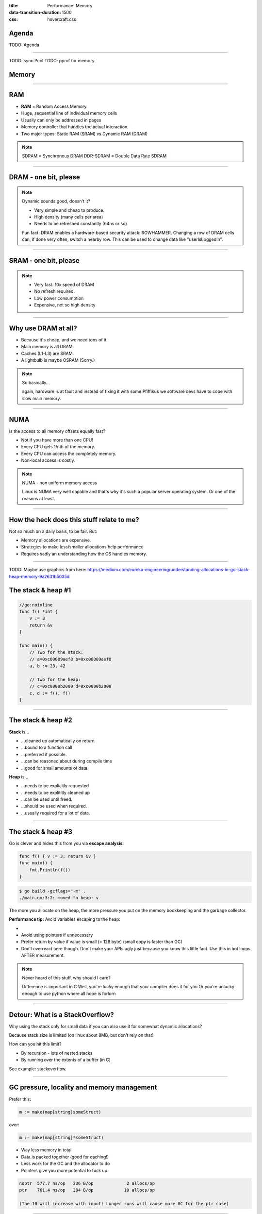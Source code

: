 :title: Performance: Memory
:data-transition-duration: 1500
:css: hovercraft.css

Agenda
======

TODO: Agenda

----

TODO: sync.Pool
TODO: pprof for memory.

Memory
======

----

RAM
===

* **RAM** = Random Access Memory
* Huge, sequential line of individual memory cells
* Usually can only be addressed in pages
* Memory controller that handles the actual interaction.
* Two major types: Static RAM (SRAM) vs Dynamic RAM (DRAM)

.. note::

   SDRAM = Synchronous DRAM
   DDR-SDRAM = Double Data Rate SDRAM

----

DRAM - one bit, please
======================

.. image:: images/dram.png
   :width: 100%
   :align: center

.. note::

   Dynamic sounds good, doesn't it?

   * Very simple and cheap to produce.
   * High density (many cells per area)
   * Needs to be refreshed constantly (64ns or so)

   Fun fact: DRAM enables a hardware-based security attack: ROWHAMMER.
   Changing a row of DRAM cells can, if done very often, switch a nearby row.
   This can be used to change data like "userIsLoggedIn".

----

SRAM - one bit, please
======================

.. image:: images/sram.png
   :width: 100%
   :align: center

.. note::

   * Very fast. 10x speed of DRAM
   * No refresh required.
   * Low power consumption
   * Expensive, not so high density

----

Why use DRAM at all?
====================

* Because it's cheap,  and we need tons of it.
* Main memory is all DRAM.
* Caches (L1-L3) are SRAM.
* A lightbulb is maybe OSRAM (Sorry.)

.. note::

   So basically...

   again, hardware is at fault
   and instead of fixing it with some Pfiffikus
   we software devs have to cope with slow main memory.

----

NUMA
====

Is the access to all memory offsets equally fast?

* Not if you have more than one CPU!
* Every CPU gets 1/nth of the memory.
* Every CPU can access the completely memory.
* Non-local access is costly.

.. note::

   NUMA - non uniform memory access

   Linux is NUMA very well capable and that's why it's such a popular server operating system.
   Or one of the reasons at least.

----

How the heck does this stuff relate to me?
==========================================

Not so much on a daily basis, to be fair. But:

* Memory allocations are expensive.
* Strategies to make less/smaller allocations help performance
* Requires sadly an understanding how the OS handles memory.

----

TODO: Maybe use graphics from here: https://medium.com/eureka-engineering/understanding-allocations-in-go-stack-heap-memory-9a2631b5035d

The stack & heap #1
===================

.. code-block:: go

    //go:noinline
    func f() *int {
        v := 3
        return &v
    }

    func main() {
        // Two for the stack:
        // a=0xc00009aef8 b=0xc00009aef0
        a, b := 23, 42

        // Two for the heap:
        // c=0xc0000b2000 d=0xc0000b2008
        c, d := f(), f()
    }

----

The stack & heap #2
===================

**Stack** is...

* ...cleaned up automatically on return
* ...bound to a function call
* ...preferred if possible.
* ...can be reasoned about during compile time
* ...good for small amounts of data.

**Heap** is...

* ...needs to be explicitly requested
* ...needs to be explititly cleaned up
* ...can be used until freed.
* ...should be used when required.
* ...usually required for a lot of data.

----

The stack & heap #3
===================

Go is clever and hides this from you via
**escape analysis**:

.. code-block:: go

   func f() { v := 3; return &v }
   func main() {
       fmt.Println(f())
   }

.. code-block:: bash

   $ go build -gcflags="-m" .
   ./main.go:3:2: moved to heap: v


The more you allocate on the heap, the more pressure you put on the
memory bookkeeping and the garbage collector.

**Performance tip:** Avoid variables escaping to the heap:

*
* Avoid using pointers if unnecessary
* Prefer return by value if value is small (< 128 byte) (small copy is faster than GC)
* Don't overreact here though. Don't make your APIs ugly just because you know this little fact. Use this in hot loops. AFTER measurement.

.. note::

   Never heard of this stuff, why should I care?

   Difference is important in C
   Well, you're lucky enough that your compiler does it for you
   Or you're unlucky enough to use python where all hope is forlorn

----

Detour: What is a StackOverflow?
================================

Why using the stack only for small data if you can also use it for somewhat dynamic allocations?

Because stack size is limited (on linux about 8MB, but don't rely on that)

How can you hit this limit?

* By recursion - lots of nested stacks.
* By running over the extents of a buffer (in C)

See example: stackoverflow.

----

GC pressure, locality and memory management
===========================================

Prefer this:

.. code-block:: go

   m := make(map[string]someStruct)

over:

.. code-block:: go

   m := make(map[string]*someStruct)

* Way less memory in total
* Data is packed together (good for caching!)
* Less work for the GC and the allocator to do
* Pointers give you more potential to fuck up.

.. code-block:: bash

    noptr  577.7 ns/op	 336 B/op	      2 allocs/op
    ptr    761.4 ns/op	 384 B/op	     10 allocs/op

    (The 10 will increase with input! Longer runs will cause more GC for the ptr case)

----

Virtual memory
==============

.. image:: images/virtual_memory.svg.png

* The physical memory of a system is splitted up into 4k pages.
* Each process maintains a virtual memory mapping table, mapping
  from the virtual range of memory to physical memory.
* Address translation is handled efficiently by the MMU

.. note::

    Wait, those addresses I saw earlier... are those the addrs in RAM?
    Hopefully not, because otherwise you could somehow find out where the OpenSSH
    server lives in memory and steal it's keys. For security reasons it must look
    for each process like he's completely alone on the system. What you saw above
    are virtual memory addresses and they stay very similar on each run.

    The concept how this achieved is called "virtual memory" and it's probably one of
    the more clever things we did in computer science.

----

Virtual memory implementation
=============================

* Each process has a list of page tables mapping virtual to physical memory ("page table")
* On process start this table is filled with a few default kilobytes of mapped pages
  (the first few pages are not mapped, so dereferencing a NULL pointer will always crash)
* When the program first accesses those addresses the CPU will generate a page fault, indicating
  that there is no such mapping. The OS receives this and will find a free physical page, map
  it and retry execution. If another page fault occurs the OS will kill the process with SIGSEGV.

----

Virtual memory advantages
=========================

* Pages can be mapped only once it is needed (CoW)
* Processes can share the same page for shared memory.
* Pages do not need to be mapped to physical memory: Disk, DMA or even network is possible!
* Processes are isolated from each other.
* Processes consume only as much physical ("residual") memory as really needed.
* Programs get easier to write because they can just assume that the memory is not fragmented.
* Pages can be swaped by the OS without the process even noticing (Swapping)
* The kernel can give away more memory than there is on the system (overcommiting)
* Pages with the same content can be deduplicated

----

Residual vs virtual memory usage
================================

TODO: look a  htop and free

----

Quick peak memory measurement
=============================

.. code-block::

   /usr/bin/time -v <command>

----

malloc()
========


```c
char *one_kb_buf = malloc(1024 * sizeof(char));
/* use one_kb_buf somehow */
free(onone_kb_buf);
```

* ``malloc`` itself is implemented in user space, not by the kernel.
* Think of it as some sort of memory pool management library (implemente by glibc)
* When ``malloc`` runs out of space it asks the kernel for more space by using either the ``sbrk`` call (for small allocations)
  or ``mmap`` (for big allocations). Allocations have as multiple of PAGE_SIZE (4KB)
* ``sbrk`` is a system call that moves the *program break* of a program upwards (or downwards) by a certain amount.
* The new space is then managed by ``malloc``. Each allocation gets added a header by ``malloc`` at the start (~10 byte),
  so many small allocations are wasteful.
* Memory that is not directly used is kept in a freelist. Only once the freelist is empty, new memory is fetched
  from the operating system.
* On ``free`` a memory block is added back to the freelist.
* ``malloc`` is optimized for the usecase of allocating many (typically) small sized objects with minimal fragmentation.
  Since every program tends to have different needs it makes sense to do this in userspace.
* Go uses a similar implementation, but is more sophisticated. Main difference:
  it keeps pre-allocated arenas for differently sized objects. i.e. 4, 8, 16,
  32, 64 and so on.

.. note::

    What the fuck happens on allocation?

    In C you have to explicitly what ``Go`` does in the background for you:

----

Swapping
========

.. code-block:: bash

    $ dd if=/dev/zero of=swapfile count=1024 bs=1M
    $ swapon ./swapfile

.. code-block:: bash

    $ cat /proc/sys/vm/swappiness
    (value between 0-100)
    0 = only swap if OOM would hit otherwise.
    100 = swap everything not actively used.

.. note::

   Linux can use swap space as second-prio memory if main memory runs low.
   Swap is already used before memory goes low. Inactive processes and stale IO pages
   get put to swap so that memory management can make use of that space to provide less
   fragmented memory regions.

   How aggressive this happens can be set using `vm.swappiness`. A value between

   Rules:

   - If you want to hibernate (i.e. powerless suspend) then you need as much swap as RAM.
   - Otherwise about half of RAM is a good rule of thumb.
   - Systems that rely on low latency (i.e. anything that goes in the direction of realtime) should not swap.

----

The OOM Killer
==============

* Kicks in if sytem almost completely ran out of RAM.
* Selects a process based on a scoring system and kills it.
* Processes can be given a priority in advance.

.. note::

    * Last resort mechanism.
    * Reports in dmesg.
    * Sometimes comes too late and is not able to operate anymore.

    Alternatives:

    * earlyoom
    * systemd-oomd

    Userspace-Daemons that monitor memory usage and kill processes
    in a very configurable way. Well suited for server systems.

----

``mmap()``
==========

* Can map files (among other things) to a processes' memory.
* File contents are loaded


.. note::

   Maybe one of the most mysterious system features we have on Linux.

   Typical open/read/write/close APIs see files as streams.
   With mmap() we can handle files as arrays and the memory needed for
   this can be shared by several processes!

   Great for implementing databases
   or implementing random access to a big file (ex: reading every tenth byte of a file)


``mmap`` for databases
======================

Short answer: Don't. Not enough control. Random order + writes hurt mmap.

Long answer: https://db.cs.cmu.edu/mmap-cidr2022

Good mmap use cases:

* Reading large files (+ telling the OS how to read)
* Sharing the file data with several processes in a very efficient way.
* Zero copy during reading.
* Ease-of-use. No buffers, no file handles.

----

``madvise()`` and ``fadvise()``
===============================

* You can give tips to the kernel.
* When you know that you need a certain memory page soon,
  then you can do ``madvise(addr, 4096, MADV_WILLNEED)``.
* With ``fadvise()`` you can do the same for files.


.. note::

   This is greatly notice-able with file I/O!

   Caveat: Complex orders (like tree traversal) cannot be requested
   by userspace.
